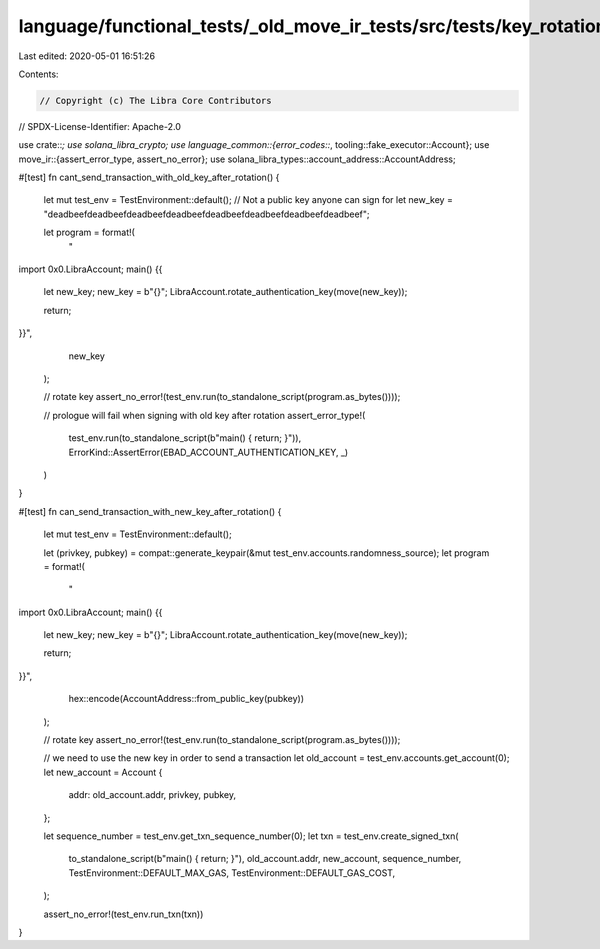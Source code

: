 language/functional_tests/_old_move_ir_tests/src/tests/key_rotation.rs
======================================================================

Last edited: 2020-05-01 16:51:26

Contents:

.. code-block:: rs

    // Copyright (c) The Libra Core Contributors
// SPDX-License-Identifier: Apache-2.0

use crate::*;
use solana_libra_crypto;
use language_common::{error_codes::*, tooling::fake_executor::Account};
use move_ir::{assert_error_type, assert_no_error};
use solana_libra_types::account_address::AccountAddress;

#[test]
fn cant_send_transaction_with_old_key_after_rotation() {
    let mut test_env = TestEnvironment::default();
    // Not a public key anyone can sign for
    let new_key = "deadbeefdeadbeefdeadbeefdeadbeefdeadbeefdeadbeefdeadbeefdeadbeef";

    let program = format!(
        "
import 0x0.LibraAccount;
main() {{
  let new_key;
  new_key = b\"{}\";
  LibraAccount.rotate_authentication_key(move(new_key));

  return;
}}",
        new_key
    );

    // rotate key
    assert_no_error!(test_env.run(to_standalone_script(program.as_bytes())));

    // prologue will fail when signing with old key after rotation
    assert_error_type!(
        test_env.run(to_standalone_script(b"main() { return; }")),
        ErrorKind::AssertError(EBAD_ACCOUNT_AUTHENTICATION_KEY, _)
    )
}

#[test]
fn can_send_transaction_with_new_key_after_rotation() {
    let mut test_env = TestEnvironment::default();

    let (privkey, pubkey) = compat::generate_keypair(&mut test_env.accounts.randomness_source);
    let program = format!(
        "
import 0x0.LibraAccount;
main() {{
  let new_key;
  new_key = b\"{}\";
  LibraAccount.rotate_authentication_key(move(new_key));

  return;
}}",
        hex::encode(AccountAddress::from_public_key(pubkey))
    );

    // rotate key
    assert_no_error!(test_env.run(to_standalone_script(program.as_bytes())));

    // we need to use the new key in order to send a transaction
    let old_account = test_env.accounts.get_account(0);
    let new_account = Account {
        addr: old_account.addr,
        privkey,
        pubkey,
    };

    let sequence_number = test_env.get_txn_sequence_number(0);
    let txn = test_env.create_signed_txn(
        to_standalone_script(b"main() { return; }"),
        old_account.addr,
        new_account,
        sequence_number,
        TestEnvironment::DEFAULT_MAX_GAS,
        TestEnvironment::DEFAULT_GAS_COST,
    );

    assert_no_error!(test_env.run_txn(txn))
}


